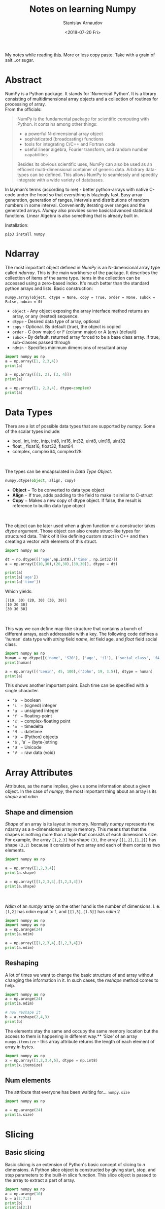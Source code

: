 #+OPTIONS: ':t *:t -:t ::t <:t H:3 \n:nil ^:t arch:headline author:t
#+OPTIONS: broken-links:nil c:nil creator:nil d:(not "LOGBOOK")
#+OPTIONS: date:t e:t email:nil f:t inline:t num:t p:nil pri:nil
#+OPTIONS: prop:nil stat:t tags:t tasks:t tex:t timestamp:t title:t
#+OPTIONS: toc:nil todo:t |:t

#+TITLE: Notes on learning Numpy
#+OPTIONS: ':nil -:nil ^:{} num:nil toc:nil
#+AUTHOR: Stanislav Arnaudov
#+DATE: <2018-07-20 Fri>
#+EMAIL: stanislav_ts@abv.bg
#+CREATOR: Emacs 25.2.2 (Org mode 9.1.13 + ox-hugo)
#+HUGO_FRONT_MATTER_FORMAT: toml
#+HUGO_LEVEL_OFFSET: 1
#+HUGO_PRESERVE_FILLING:
#+HUGO_SECTION: posts
#+HUGO_BASE_DIR: ~/code/blog-hugo-files/
#+HUGO_PREFER_HYPHEN_IN_TAGS: t 
#+HUGO_ALLOW_SPACES_IN_TAGS: nil
#+HUGO_AUTO_SET_LASTMOD: t
#+HUGO_DATE_FORMAT: %Y-%m-%dT%T%z
#+DESCRIPTION: My notes on numpy when I started looking into the library
#+HUGO_DRAFT: false
#+KEYWORDS: machine-learning python numpy
#+HUGO_TAGS: 
#+HUGO_CATEGORIES: machine-learning
#+HUGO_WEIGHT: 100


#+BEGIN_NOTES
My notes while reading [[https://www.tutorialspoint.com/numpy/index.htm][this]]. More or less copy paste. Take with a grain of salt...or sugar.
#+END_NOTES


* Abstract
NumPy is a Python package. It stands for 'Numerical Python'. It is a library consisting of multidimensional array objects and a collection of routines for processing of array.
\\
From the officials:
#+BEGIN_QUOTE
NumPy is the fundamental package for scientific computing with Python. It contains among other things:

   - a powerful N-dimensional array object
   - sophisticated (broadcasting) functions
   - tools for integrating C/C++ and Fortran code
   - useful linear algebra, Fourier transform, and random number capabilities

Besides its obvious scientific uses, NumPy can also be used as an efficient multi-dimensional container of generic data. Arbitrary data-types can be defined. This allows NumPy to seamlessly and speedily integrate with a wide variety of databases.
#+END_QUOTE
In layman's terms (according to me) - better python-arrays with native C-code under the hood so that everything is blazingly fast. Easy array generation, generation of ranges, intervals and distributions of random numbers in some interval. Conveniently iterating over ranges and the generated arrays. /Numpy/ also provides some basic/advanced statistical functions. Linear Algebra is also something that is already built in.

Installation:
#+BEGIN_EXAMPLE
pip3 install numpy
#+END_EXAMPLE

#+TOC: headlines 2


* Ndarray
The most important object defined in /NumPy/ is an N-dimensional array type called /ndarray/. This is the main workhorse of the package. It describes the collection of items of the same type. Items in the collection can be accessed using a zero-based index. It's much better than the standard python arrays and lists.
Basic construction:
#+BEGIN_EXAMPLE
numpy.array(object, dtype = None, copy = True, order = None, subok = False, ndmin = 0)
#+END_EXAMPLE

- ~object~ - Any object exposing the array interface method returns an array, or any (nested) sequence.
- ~dtype~ - Desired data type of array, optional
- ~copy~ - Optional. By default (true), the object is copied
- ~order~ - C (row major) or F (column major) or A (any) (default)
- ~subok~ - By default, returned array forced to be a base class array. If true, sub-classes passed through
- ~ndmin~ - Specifies minimum dimensions of resultant array


#+BEGIN_SRC python :results output
import numpy as np 
a = np.array([1, 2,3,4]) 
print(a)

a = np.array([[1, 2], [3, 4]]) 
print(a)

a = np.array([1, 2,3,4], dtype=complex) 
print(a)
#+END_SRC

#+RESULTS:
: [1 2 3 4]
: [[1 2]
:  [3 4]]
: [1.+0.j 2.+0.j 3.+0.j 4.+0.j]


* Data Types
There are a lot of possible data types that are supported by /numpy/. Some of the scalar types include:
- bool_, int_, intc, intp, int8, int16, int32, uint8, uint16, uint32
- float_, float16, float32, flaot64
- complex, complex64, complex128
\\
\\
The types can be encapsulated in /Data Type Object/.
#+BEGIN_SRC python
numpy.dtype(object, align, copy)
#+END_SRC
- *Object* − To be converted to data type object
- *Align* − If true, adds padding to the field to make it similar to C-struct
- *Copy* − Makes a new copy of dtype object. If false, the result is reference to builtin data type object
\\
\\
The object can be later used when a given function or a constructor takes /dtype/ argument. Those object can also create struct-like types for structured data. Think of it like defining custom struct in C++ and then creating a vector with elements of this struct.
#+BEGIN_SRC python :results output 
import numpy as np 

dt = np.dtype([('age',np.int8),('time', np.int32)]) 
a = np.array([(10,30),(20,30),(30,30)], dtype = dt)

print(a)
print(a['age'])
print(a['time'])

#+END_SRC
Which yields:
#+RESULTS:
: [(10, 30) (20, 30) (30, 30)]
: [10 20 30]
: [30 30 30]
\\
\\
This way we can define map-like structure that contains a bunch of different arrays, each addressable with a key.
The following code defines a 'human' data type with /string/ field /name/, /int/ field age, and /float/ field social class. 
#+BEGIN_SRC python :results output
import numpy as np
human = np.dtype([('name', 'S20'), ('age', 'i1'), ('social_class', 'f4')])
print(human)

a = np.array([('Lenin', 45, 100),('John', 19, 3.5)], dtype = human) 
print(a)
#+END_SRC

#+RESULTS:
: [('name', 'S20'), ('age', 'i1'), ('social_class', '<f4')]
: [(b'Lenin', 45, 100. ) (b'John', 19,   3.5)]

This shows another important point. Each time can be specified with a single character.
- ~'b'~ − boolean
- ~'i'~ − (signed) integer
- ~'u'~ − unsigned integer
- ~'f'~ − floating-point
- ~'c'~ − complex-floating point
- ~'m'~ − timedelta
- ~'M'~ − datetime
- ~'O'~ − (Python) objects
- ~'S'~, 'a' − (byte-)string
- ~'U'~ − Unicode
- ~'V'~ − raw data (void)


* Array Attributes 
Attributes, as the name implies, give us some information about a given object. In the case of /numpy/, the most important thing about an array is its /shape/ and /ndim/
** Shape and dimension  
/Shape/ of an array is its layout in memory. Normally /numpy/ represents the ndarray as a n-dimensional array in memory. This means that that the shapes is nothing more than a tuple that consists of each dimension's size.
For example, the array =[1,2,3]= has shape =(3)=, the array =[[1,2],[1,2]]= has shape =(2,2)= because it consists of two array and each of them contains two elements.
#+BEGIN_SRC python :results output
import numpy as np

a = np.array([1,2,3,4])
print(a.shape)

a = np.array([[1,2,3,4],[1,2,3,4]])
print(a.shape)

#+END_SRC
#+RESULTS:
: (4,)
: (2, 4)
\\
\\
/Ndim/ of an /numpy/ array on the other hand is the number of dimensions. I. e. =[1,2]= has /ndim/ equal to 1, and =[[1,3],[1.3]]= has /ndim/ 2
#+BEGIN_SRC python :results output
import numpy as np
import numpy as np 
a = np.arange(24) 
print(a.ndim)

a = np.array([[1,2,3,4],[1,2,3,4]])
print(a.ndim)
#+END_SRC

#+RESULTS:
: 1
: 2
** Reshaping
A lot of times we want to change the basic structure of and array without changing the information in it. In such cases, the /reshape/ method comes to help.

#+BEGIN_SRC python :results output
import numpy as np 
a = np.arange(24) 
print(a.ndim)

# now reshape it 
b = a.reshape(2,4,3) 
print(b) 

#+END_SRC
The elements stay the same and occupy the same memory location but the access to them is happening in different way.** 'Size' of an array
~numpy.itemsize~ - this array attribute returns the length of each element of array in bytes.
#+BEGIN_SRC python :results output
import numpy as np 
x = np.array([1,2,3,4,5], dtype = np.int8) 
print(x.itemsize)
#+END_SRC
#+RESULTS:
: 1
** Num elements
The attribute that everyone has been waiting for...  ~numpy.size~
#+BEGIN_SRC python :results output
import numpy as np

a = np.arange(24) 
print(a.size)
#+END_SRC

#+RESULTS:
: 24


* Slicing
** Basic slicing 
Basic slicing is an extension of Python's basic concept of slicing to /n/ dimensions. A Python slice object is constructed by giving start, stop, and step parameters to the built-in slice function. This slice object is passed to the array to extract a part of array.

#+BEGIN_SRC python :results output
import numpy as np 
a = np.arange(10) 
b = a[2:7:2] 
print(b)
print(a[2:])
#+END_SRC

#+RESULTS:
: [2 4 6]
: [2 3 4 5 6 7 8 9]
** Advanced
This mechanism helps in selecting any arbitrary item in an array based on its /Ndimensional/ index. Each integer array represents the number of indexes into that dimension. When the index consists of as many integer arrays as the dimensions of the target ndarray, it becomes straightforward.
#+BEGIN_SRC python :results output
import numpy as np

x = np.array([[ 0,  1,  2],[ 3,  4,  5],[ 6,  7,  8],[ 9, 10, 11]]) 
   
print('Our array is:') 
print(x) 
print('\n') 

rows = np.array([[0,0],[3,3]])
cols = np.array([[0,2],[0,2]]) 
y = x[rows,cols] 
   
print('The corner elements of this array are:' )
print(y)
#+END_SRC

#+RESULTS:
#+begin_example
Our array is:
[[ 0  1  2]
 [ 3  4  5]
 [ 6  7  8]
 [ 9 10 11]]
#+end_example

The corner elements of this array are:
#+begin_example
[[ 0  2]
 [ 9 11]]
#+end_example
*** Boolean Array Indexing
This type of advanced indexing is used when the resultant object is meant to be the result of Boolean operations, such as comparison operators.
#+BEGIN_SRC python :results output
import numpy as np

x = np.arange(0,20)
print(x[x>5])
#+END_SRC

#+RESULTS:
: [ 6  7  8  9 10 11 12 13 14 15 16 17 18 19]


* Broadcasting
This refers to the way arithmetic operations are handled. /Numpy/ is intelligent enough to perform arithmetical operations on arrays element-wise as long as the shapes of the objects are 'compatible'. 

#+BEGIN_SRC python :results output
import numpy as np 

a = np.array([1,2,3,4]) 
b = np.array([10,20,30,40]) 
c = a * b 
print(c)
#+END_SRC

#+RESULTS:
: [ 10  40  90 160]


* Iterating
~numpy.nditer()~ is your best friend. It returns an iterable (for loop) object that can be further used to go through an array. It can also be constructed with two arrays to go through the both of them simultaneously. The array must be /broadcastable/. Constructing an iterator that can modify the values of an array happens through a flag in the constructor.

#+BEGIN_SRC python :results output
import numpy as np

a = np.arange(0, 60, 5)
b = np.arange(0, 12)

for num in np.nditer(a):
    print(str(num))
print('\n')

for a_num,b_num in np.nditer([a,b]):
    print(str(a_num) + '+' + str(b_num))
print('\n')

for num in np.nditer(a, op_flags=["readwrite"]):
    num += 10
print(a)
#+END_SRC

#+RESULTS:
#+begin_example
0
5
10
15
20
25
30
35
40
45
50
55


0+0
5+1
10+2
15+3
20+4
25+5
30+6
35+7
40+8
45+9
50+10
55+11


[10 15 20 25 30 35 40 45 50 55 60 65]
#+end_example


* Manipulating
** Changing shape

| Method    | Description                          |
|-----------+--------------------------------------|
| ~reshape~ | Change shape                         |
| ~flat~    | 1D Iterator                          |
| ~flatten~ | Returns a new array                  |
| ~revel~   | Returns a contiguous flattened array |
|-----------+--------------------------------------|
** Transpose
| Method      | Description                           |
|-------------+---------------------------------------|
| ~transpose~ | Permutes the dimensions of an array   |
| ~ndarray.T~ | Same as self.transpose()              |
| ~rollaxis~  | Rolls the specified axis backwards    |
| ~swapaxes~  | Interchanges the two axes of an array |
|-------------+---------------------------------------|
** Joining Arrays
| Method        | Desc                                        |
|---------------+---------------------------------------------|
| ~concatenate~ | Joins several arrays along an existing axes |
| ~stack~       | Joins several arrays along a new axes       |
| ~hstack~      | Stacks arrays in sequence horizontally      |
| ~vstack~      | Stacks arrays in sequence vertically        |
|---------------+---------------------------------------------|
** Adding and removing elements
| Method | Description                                              |
|--------+----------------------------------------------------------|
| append | Pushes new value at the end                              |
| insert | Inserts value along a given axis before a given index    |
| delete | Return a new array with sub-arrays along an axis deleted |
| unique | Finds all unique elements in an array                    |
|--------+----------------------------------------------------------|


* I/O
There are two flavors of saving/loading a /ndarray/ to/from file.
** /.npy/ files
This /.npy/ file stores data, shape, /dtype/ and other information required to reconstruct the /ndarray/ in a disk file such that the array is correctly retrieved even if the file is on another machine with different architecture.
\\
\\
The /IO/ is simple and is done through the functions ~numpy.save()~ and ~numpy.load()~

#+BEGIN_SRC python
import numpy as np 
a = np.array([1,2,3,4,5]) 
np.save('outfile',a)
b = np.load('outfile.npy') 
#+END_SRC

** /.txt/ files
This is just a simple, cheap and dirty way to save an array to a file "symbolically". The function that come into play are ~numpy.savetxt()~ and ~numpy.loadtxt()~
#+BEGIN_SRC python
import numpy as np 

a = np.array([1,2,3,4,5]) 
np.savetxt('out.txt',a) 
b = np.loadtxt('out.txt') 
print(b) 
#+END_SRC
